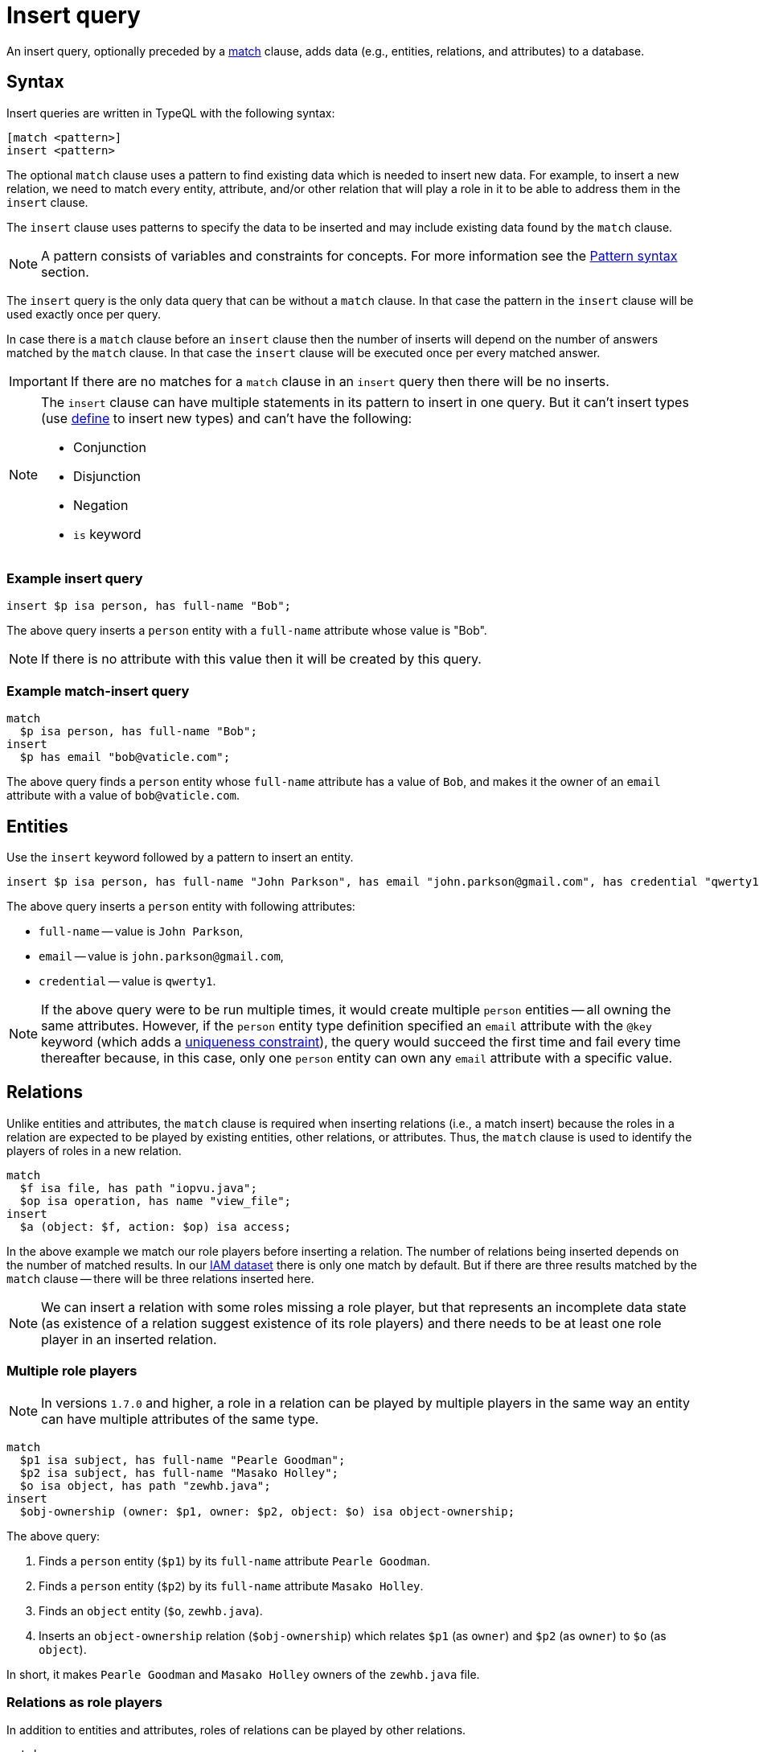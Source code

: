 = Insert query
:Summary: Insert query in TypeQL
:keywords: typeql, typedb, query, insert
:longTailKeywords: typeql insert, typeql write data, typeql delete, typeql update
:pageTitle: Insert query

An insert query, optionally preceded by a xref:queries.adoc#_match[match] clause, adds data (e.g., entities,
relations, and attributes) to a database.

== Syntax

Insert queries are written in TypeQL with the following syntax:

[,typeql]
----
[match <pattern>]
insert <pattern>
----

The optional `match` clause uses a pattern to find existing data which is needed to insert new data.
For example, to insert a new relation, we need to match every entity, attribute, and/or other relation that will
play a role in it to be able to address them in the `insert` clause.

The `insert` clause uses patterns to specify the data to be inserted and may include existing data found by
the `match` clause.

[NOTE]
====
A pattern consists of variables and constraints for concepts. For more information see the
xref:data/basic-patterns.adoc#_patterns_overview[Pattern syntax] section.
====

The `insert` query is the only data query that can be without a `match` clause. In that case the pattern in the `insert`
clause will be used exactly once per query.

In case there is a `match` clause before an `insert` clause then the number of inserts will depend on the number of
answers matched by the `match` clause. In that case the `insert` clause will be executed once per every matched answer.

[IMPORTANT]
====
If there are no matches for a `match` clause in an `insert` query then there will be no inserts.
====

[NOTE]
====
The `insert` clause can have multiple statements in its pattern to insert in one query. But it can't insert types
(use xref:schema/def-type.adoc[define] to insert new types) and can't have the following:

- Conjunction
- Disjunction
- Negation
- `is` keyword
====

=== Example insert query

[,typeql]
----
insert $p isa person, has full-name "Bob";
----

The above query inserts a `person` entity with a `full-name` attribute whose value is "Bob".

[NOTE]
====
If there is no attribute with this value then it will be created by this query.
====

=== Example match-insert query

[,typeql]
----
match
  $p isa person, has full-name "Bob";
insert
  $p has email "bob@vaticle.com";
----

The above query finds a `person` entity whose `full-name` attribute has a value of `Bob`, and makes it the owner of
an `email` attribute with a value of `bob@vaticle.com`.

== Entities

Use the `insert` keyword followed by a pattern to insert an entity.

[,typeql]
----
insert $p isa person, has full-name "John Parkson", has email "john.parkson@gmail.com", has credential "qwerty1";
----

The above query inserts a `person` entity with following attributes:

* `full-name` -- value is `John Parkson`,
* `email` -- value is `john.parkson@gmail.com`,
* `credential` -- value is `qwerty1`.

[NOTE]
====
If the above query were to be run multiple times, it would create multiple `person` entities -- all owning the same
attributes. However, if the `person` entity type definition specified an `email` attribute with the `@key` keyword
(which adds a xref:schema/def-type.adoc#_key_attribute[uniqueness constraint]), the query would succeed the first time and
fail every time thereafter because, in this case, only one `person` entity can own any `email` attribute with a
specific value.
====

== Relations

Unlike entities and attributes, the `match` clause is required when inserting relations (i.e., a match insert)
because the roles in a relation are expected to be played by existing entities, other relations, or attributes.
Thus, the `match` clause is used to identify the players of roles in a new relation.

[,typeql]
----
match
  $f isa file, has path "iopvu.java";
  $op isa operation, has name "view_file";
insert
  $a (object: $f, action: $op) isa access;
----

In the above example we match our role players before inserting a relation. The number of relations being inserted
depends on the number of matched results. In our xref:typedb:ROOT:quickstart.adoc#_insert_data[IAM dataset] there is only
one match by default. But if there are three results matched by the `match` clause -- there will be three relations
inserted here.

[NOTE]
====
We can insert a relation with some roles missing a role player, but that represents an incomplete data state (as
existence of a relation suggest existence of its role players) and there needs to be at least one role player in an
inserted relation.
====

=== Multiple role players

[NOTE]
====
In versions `1.7.0` and higher, a role in a relation can be played by multiple players in the same way an entity
can have multiple attributes of the same type.
====

[,typeql]
----
match
  $p1 isa subject, has full-name "Pearle Goodman";
  $p2 isa subject, has full-name "Masako Holley";
  $o isa object, has path "zewhb.java";
insert
  $obj-ownership (owner: $p1, owner: $p2, object: $o) isa object-ownership;
----

The above query:

. Finds a `person` entity (`$p1`) by its `full-name` attribute `Pearle Goodman`.
. Finds a `person` entity (`$p2`) by its `full-name` attribute `Masako Holley`.
. Finds an `object` entity (`$o`, `zewhb.java`).
. Inserts an `object-ownership` relation (`$obj-ownership`) which relates `$p1` (as `owner`) and `$p2` (as
  `owner`) to `$o` (as `object`).

In short, it makes `Pearle Goodman` and `Masako Holley` owners of the `zewhb.java` file.

=== Relations as role players

In addition to entities and attributes, roles of relations can be played by other relations.

[,typeql]
----
match
  $s isa subject, has full-name "Pearle Goodman";
  $o isa object, has path "zewhb.java";
  $a isa action, has name "modify_file";
  $ac (object: $o, action: $a) isa access;
insert
  $p (subject: $s, access: $ac) isa permission;
----

The above query:

. Finds a `subject` (`$s`) whose `full-name` attribute has a value of `Pearle Goodman`.
. Finds an `object` (`$o`)
whose `path` attribute has a value of `zewhb.java`.
. Finds an `action` (`$a`) whose name attribute has a value of `modify_file`.
. Finds an `access` relation (`$ac`) that relates the `$o` (as `access-object`) to `$a` (as `action`).
. Inserts a `permission` relation that relates `$s` (as `subject`) to the relation `$ac` (as
`access`).

In short, it creates a `permission` that lets `Pearle Goodman` modify the `zewhb.java` file.

The relation of `access` type now plays the role of `access` in the inserted relation of the `permission` type.

[WARNING]
====
If a `match` clause returns multiple matched solutions, then an `insert` clause is executed for every one of them.

For more information see the xref:data/basic-patterns.adoc[] page.
====

== Attributes

There are three ways to insert attributes:

* Insert an attribute on its own (e.g., independent of any entities, relations, or attributes).
* Insert an attribute owned by a new entity, relation, or attribute.
* Insert an attribute owned by an existing entity, relation, or attribute.

Use the `insert` keyword followed by a pattern to insert an attribute.

[,typeql]
----
insert $s 34 isa size-kb;
----

The above query inserts a `size-kb` attribute with a value of `34`. The variable `$s` is optional.

However, it is more common to insert one or more attributes with a new entity, relation, or attribute as owner.

[,typeql]
----
insert $f isa file, has size-kb 34;
----

The above query inserts a new `file` entity owning a `size-kb` attribute with a value of `34`.

Use variables from the optional `match` clause in the `insert` clause to create a required context.
For example, to specify an existing owner for a new attribute:

[,typeql]
----
match
  $f isa file, has path "README.md";
insert
  $f has size-kb 55;
----

In the above query, the `match` clause finds a `file` entity, or multiple entities, owning a `path` attribute with a
value of `README.md`. Then, it makes the matching entity/entities own a `size-kb` attribute with a value of `55`.

[NOTE]
====
In the last two examples, if there was an existing `size-kb` attribute with a specified value, a new attribute would
not be created. Instead, the `file` entity would end up owning the existing one. If an existing one did not exist, a
new attribute would be created and owned by the `file` entity.
====

// -  #todo Doublecheck the term for attribute ownership cardinality!

[#_multivalued_attributes]
=== Multivalued attributes

TypeDB supports multivalued attributes by allowing entities, relations, and attributes to own multiple attributes
of the same attribute type.

For example, if the `person` entity type can own an `email` attribute type, than instance of `person`
can own multiple (from zero to many) `email` attributes with different values.

==== Example 1

[,typeql]
----
match
  $p isa person, has name "John Parkson";
insert
  $p has email "john.parkson@vaticle.com", has email "admin@jp.com", has email "jp@gmail.com";
----

This query will assign ownership of three different attributes of the `email` type to the matched `person` entity
(or entities).

See the illustration from xref:clients:ROOT:studio.adoc[TypeDB Studio] below.

image::john-6-attributes.png[John with 6 attributes，4 of which are email type, 400]
//Special comma in the image ALT-text

==== Example 2

[,typeql]
----
match
  $f isa file, has path "README.md";
insert
  $f has size-kb 55, has size-kb 65, has size-kb 70, has path "README2.md";
----

In the above query, `match` clause finds a `file` entity (or entities) owning a `path` attribute with a value of
`README.md`. Then, it inserts  ownerships of an additional `path` attribute and three additional `size-kb` attributes.
If the `file` entity/entities owned one `path` attribute and no `size-kb` attribute before the query, it would own two
`path` attributes and three `size-kb` attributes after it.

See the illustration from xref:clients:ROOT:studio.adoc[TypeDB Studio] below.

image::readme-with-multiple-sizes.png[Readme with multiple size-kb attributes,400]
